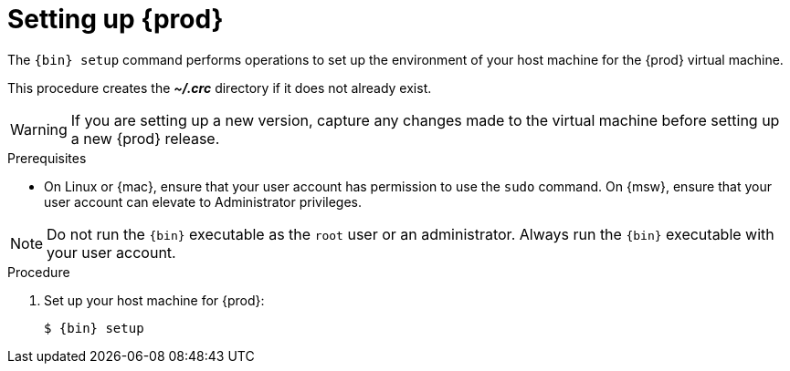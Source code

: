 [id="setting-up-codeready-containers_{context}"]
= Setting up {prod}

The [command]`{bin} setup` command performs operations to set up the environment of your host machine for the {prod} virtual machine.

This procedure creates the [filename]*_~/.crc_* directory if it does not already exist.

[WARNING]
====
If you are setting up a new version, capture any changes made to the virtual machine before setting up a new {prod} release.
====

.Prerequisites

* On Linux or {mac}, ensure that your user account has permission to use the [command]`sudo` command.
On {msw}, ensure that your user account can elevate to Administrator privileges.

[NOTE]
====
Do not run the [command]`{bin}` executable as the `root` user or an administrator.
Always run the [command]`{bin}` executable with your user account.
====

.Procedure

. Set up your host machine for {prod}:
+
[subs="+quotes,attributes"]
----
$ {bin} setup
----
